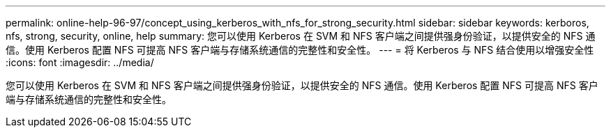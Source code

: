 ---
permalink: online-help-96-97/concept_using_kerberos_with_nfs_for_strong_security.html 
sidebar: sidebar 
keywords: kerboros, nfs, strong, security, online, help 
summary: 您可以使用 Kerberos 在 SVM 和 NFS 客户端之间提供强身份验证，以提供安全的 NFS 通信。使用 Kerberos 配置 NFS 可提高 NFS 客户端与存储系统通信的完整性和安全性。 
---
= 将 Kerberos 与 NFS 结合使用以增强安全性
:icons: font
:imagesdir: ../media/


[role="lead"]
您可以使用 Kerberos 在 SVM 和 NFS 客户端之间提供强身份验证，以提供安全的 NFS 通信。使用 Kerberos 配置 NFS 可提高 NFS 客户端与存储系统通信的完整性和安全性。
